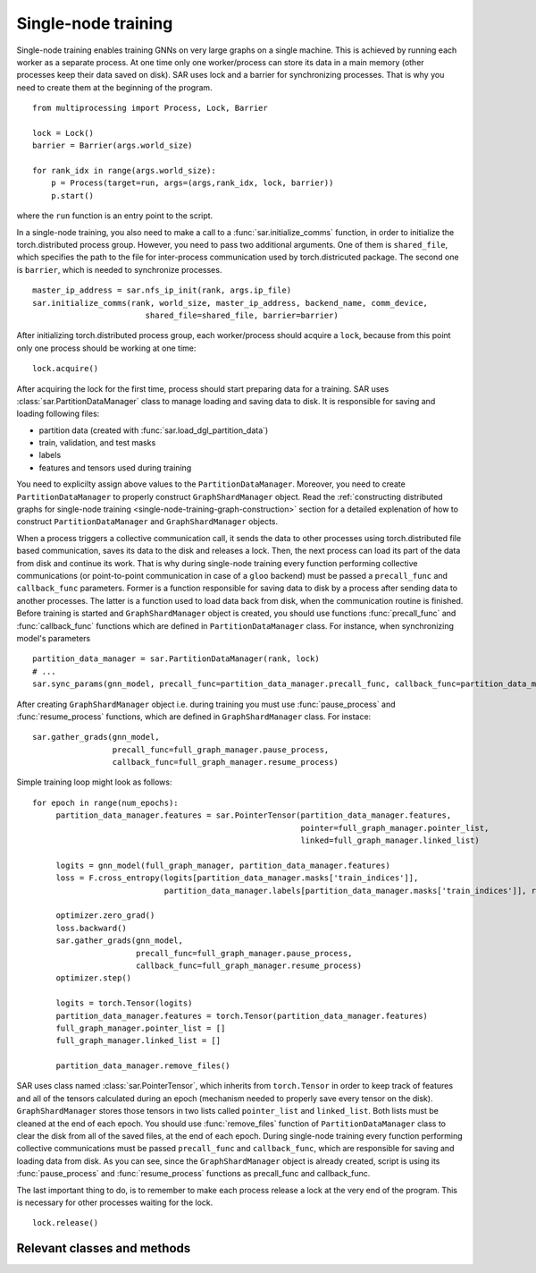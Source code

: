 .. _single-node-training:


Single-node training
=======================
Single-node training enables training GNNs on very large graphs on a single machine. This is achieved by running each worker as a separate process. At one time only one worker/process can store its data in a main memory (other processes keep their data saved on disk). SAR uses lock and a barrier for synchronizing processes. That is why you need to create them at the beginning of the program.

::

    from multiprocessing import Process, Lock, Barrier

    lock = Lock()
    barrier = Barrier(args.world_size)

    for rank_idx in range(args.world_size):
        p = Process(target=run, args=(args,rank_idx, lock, barrier))
        p.start()

..
    
where the ``run`` function is an entry point to the script.

In a single-node training, you also need to make a call to a  :func:`sar.initialize_comms` function, in order to initialize the torch.distributed process group. However, you need to pass two additional arguments. One of them is ``shared_file``, which specifies the path to the file for inter-process communication used by torch.districuted package. The second one is ``barrier``, which is needed to synchronize processes.

::

    master_ip_address = sar.nfs_ip_init(rank, args.ip_file)
    sar.initialize_comms(rank, world_size, master_ip_address, backend_name, comm_device,
                            shared_file=shared_file, barrier=barrier)

..

After initializing torch.distributed process group, each worker/process should acquire a ``lock``, because from this point only one process should be working at one time:

::

    lock.acquire()

..

After acquiring the lock for the first time, process should start preparing data for a training. SAR uses :class:`sar.PartitionDataManager` class to manage loading and saving data to disk. It is responsible for saving and loading following files:

- partition data (created with :func:`sar.load_dgl_partition_data`)
- train, validation, and test masks
- labels
- features and tensors used during training

You need to explicilty assign above values to the ``PartitionDataManager``. Moreover, you need to create ``PartitionDataManager`` to properly construct ``GraphShardManager`` object. Read the :ref:`constructing distributed graphs for single-node training <single-node-training-graph-construction>` section for a detailed explenation of how to construct ``PartitionDataManager`` and ``GraphShardManager`` objects.


When a process triggers a collective communication call, it sends the data to other processes using torch.distributed file based communication, saves its data to the disk and releases a lock. Then, the next process can load its part of the data from disk and continue its work. That is why during single-node training every function performing collective communications (or point-to-point communication in case of a ``gloo`` backend) must be passed a ``precall_func`` and ``callback_func`` parameters. Former is a function responsible for saving data to disk by a process after sending data to another processes. The latter is a function used to load data back from disk, when the communication routine is finished. Before training is started and ``GraphShardManager`` object is created, you should use functions :func:`precall_func` and :func:`callback_func` functions which are defined in ``PartitionDataManager`` class. For instance, when synchronizing model's parameters

::

    partition_data_manager = sar.PartitionDataManager(rank, lock)
    # ...
    sar.sync_params(gnn_model, precall_func=partition_data_manager.precall_func, callback_func=partition_data_manager.callback_func)

..

After creating ``GraphShardManager`` object i.e. during training you must use :func:`pause_process` and :func:`resume_process` functions, which are defined in ``GraphShardManager`` class. For instace:

::

    sar.gather_grads(gnn_model,
                     precall_func=full_graph_manager.pause_process,
                     callback_func=full_graph_manager.resume_process)

..


Simple training loop might look as follows:

::

   for epoch in range(num_epochs):
        partition_data_manager.features = sar.PointerTensor(partition_data_manager.features, 
                                                            pointer=full_graph_manager.pointer_list, 
                                                            linked=full_graph_manager.linked_list)

        logits = gnn_model(full_graph_manager, partition_data_manager.features)
        loss = F.cross_entropy(logits[partition_data_manager.masks['train_indices']],
                               partition_data_manager.labels[partition_data_manager.masks['train_indices']], reduction='sum')/n_train_points

        optimizer.zero_grad()
        loss.backward()
        sar.gather_grads(gnn_model, 
                         precall_func=full_graph_manager.pause_process,
                         callback_func=full_graph_manager.resume_process)
        optimizer.step()

        logits = torch.Tensor(logits)
        partition_data_manager.features = torch.Tensor(partition_data_manager.features)
        full_graph_manager.pointer_list = []
        full_graph_manager.linked_list = []

        partition_data_manager.remove_files()

..	

SAR uses class named :class:`sar.PointerTensor`, which inherits from ``torch.Tensor`` in order to keep track of features and all of the tensors calculated during an epoch (mechanism needed to properly save every tensor on the disk). ``GraphShardManager`` stores those tensors in two lists called ``pointer_list`` and ``linked_list``. Both lists must be cleaned at the end of each epoch.
You should use :func:`remove_files` function of ``PartitionDataManager`` class to clear the disk from all of the saved files, at the end of each epoch.
During single-node training every function performing collective communications must be passed ``precall_func`` and ``callback_func``, which are responsible for saving and loading data from disk. As you can see, since the ``GraphShardManager`` object is already created, script is using its :func:`pause_process` and :func:`resume_process` functions as precall_func and callback_func.


The last important thing to do, is to remember to make each process release a lock at the very end of the program. This is necessary for other processes waiting for the lock.

::

    lock.release()
    
..

Relevant classes and methods
---------------------------------------------------------------------------


.. autosummary::
   :toctree: Single Node Training
   :template: graphshardmanager
	     
   sar.GraphShardManager
   sar.PartitionDataManager
